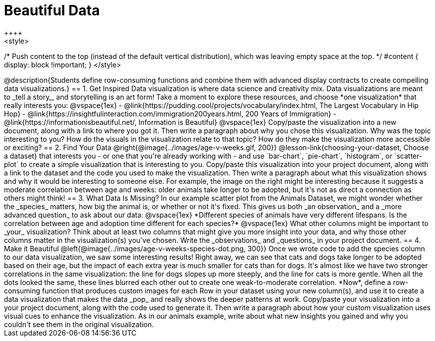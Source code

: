 [.canBeLongerThanAPage]
= Beautiful Data
++++
<style>
/* Push content to the top (instead of the default vertical distribution), which was leaving empty space at the top. */
#content { display: block !important; }
</style>
++++

@description{Students define row-consuming functions and combine them with advanced display contracts to create compelling data visualizations.}

== 1. Get Inspired

Data visualization is where data science and creativity mix. Data visualizations are meant to _tell a story_, and storytelling is an art form!

Take a moment to explore these resources, and choose *one visualization* that really interests you:

@vspace{1ex}

- @link{https://pudding.cool/projects/vocabulary/index.html, The Largest Vocabulary in Hip Hop}
- @link{https://insightfulinteraction.com/immigration200years.html, 200 Years of Immigration}
- @link{https://informationisbeautiful.net/, Information is Beautiful}

@vspace{1ex}

Copy/paste the visualization into a new document, along with a link to where you got it. Then write a paragraph about why you chose this visualization. Why was the topic interesting to you? How do the visuals in the visualization relate to that topic? How do they make the visualization more accessible or exciting?

== 2. Find Your Data

@right{@image{../images/age-v-weeks.gif, 200}}
@lesson-link{choosing-your-dataset, Choose a dataset} that interests you - or one that you're already working with - and use `bar-chart`, `pie-chart`, `histogram`, or `scatter-plot` to create a simple visualization that is interesting to you. Copy/paste this visualization into your project document, along with a link to the dataset and the code you used to make the visualization. Then write a paragraph about what this visualization shows and why it would be interesting to someone else. For example, the image on the right might be interesting because it suggests a moderate correlation between age and weeks: older animals take longer to be adopted, but it's not as direct a connection as others might think!

== 3. What Data Is Missing?

In our example scatter plot from the Animals Dataset, we might wonder whether the _species_ matters, how big the animal is, or whether or not it's fixed. This gives us both _an observation_ and a _more advanced question_ to ask about our data:

@vspace{1ex}

*Different species of animals have very different lifespans. Is the correlation between age and adoption time different for each species?*

@vspace{1ex}

What other columns might be important to _your_ visualization? Think about at least two columns that might give you more insight into your data, and why those other columns matter in the visualization(s) you've chosen. Write the _observations_ and _questions_ in your project document.

== 4. Make it Beautiful

@left{@image{../images/age-v-weeks-species-dot.png, 300}}
Once we wrote code to add the species column to our data visualization, we saw some interesting results! Right away, we can see that cats and dogs take longer to be adopted based on their age, but the impact of each extra year is much smaller for cats than for dogs. It's almost like we have two stronger correlations in the same visualization: the line for dogs slopes up more steeply, and the line for cats is more gentle. When all the dots looked the same, these lines blurred each other out to create one weak-to-moderate correlation. *Now*, define a row-consuming function that produces custom images for each Row in your dataset using your new column(s), and use it to create a data visualization that makes the data _pop_ and really shows the deeper patterns at work. Copy/paste your visualization into a your project document, along with the code used to generate it. Then write a paragraph about how your custom visualization uses visual cues to enhance the visualization. As in our animals example, write about what new insights you gained and why you couldn't see them in the original visualization.
